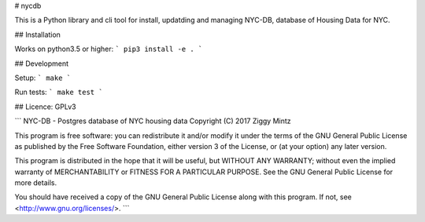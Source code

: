 # nycdb

This is a Python library and cli tool for install, updatding and managing NYC-DB, database of Housing Data for NYC.

## Installation

Works on python3.5 or higher: ``` pip3 install -e . ```

## Development

Setup: ``` make ```

Run tests: ``` make test ```


## Licence: GPLv3

```
NYC-DB - Postgres database of NYC housing data
Copyright (C) 2017  Ziggy Mintz

This program is free software: you can redistribute it and/or modify
it under the terms of the GNU General Public License as published by
the Free Software Foundation, either version 3 of the License, or
(at your option) any later version.

This program is distributed in the hope that it will be useful,
but WITHOUT ANY WARRANTY; without even the implied warranty of
MERCHANTABILITY or FITNESS FOR A PARTICULAR PURPOSE.  See the
GNU General Public License for more details.

You should have received a copy of the GNU General Public License
along with this program.  If not, see <http://www.gnu.org/licenses/>.
```




